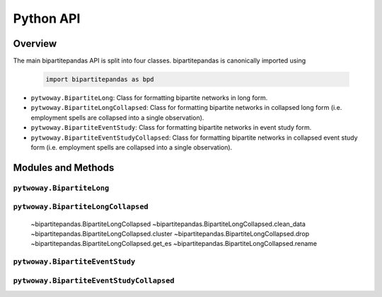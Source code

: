 ==========
Python API
==========

Overview
---------

The main bipartitepandas API is split into four classes. bipartitepandas is canonically imported using

  .. code-block:: python

    import bipartitepandas as bpd

* ``pytwoway.BipartiteLong``: Class for formatting bipartite networks in long form.

* ``pytwoway.BipartiteLongCollapsed``: Class for formatting bipartite networks in collapsed long form (i.e. employment spells are collapsed into a single observation).

* ``pytwoway.BipartiteEventStudy``: Class for formatting bipartite networks in event study form.

* ``pytwoway.BipartiteEventStudyCollapsed``: Class for formatting bipartite networks in collapsed event study form (i.e. employment spells are collapsed into a single observation).

Modules and Methods
-------------------

``pytwoway.BipartiteLong``
~~~~~~~~~~~~~~~~~~~~~~~~~~

.. autosummary::

   ~bipartitepandas.BipartiteLong
   ~bipartitepandas.BipartiteData.clean_data
   ~bipartitepandas.BipartiteData.cluster
   ~bipartitepandas.BipartiteData.drop
   ~bipartitepandas.BipartiteData.get_collapsed_long
   ~bipartitepandas.BipartiteData.get_es
   ~bipartitepandas.BipartiteData.rename

``pytwoway.BipartiteLongCollapsed``
~~~~~~~~~~~~~~~~~~~~~~~~~~~~~~~~~~~

   .. autosummary::

   ~bipartitepandas.BipartiteLongCollapsed
   ~bipartitepandas.BipartiteLongCollapsed.clean_data
   ~bipartitepandas.BipartiteLongCollapsed.cluster
   ~bipartitepandas.BipartiteLongCollapsed.drop
   ~bipartitepandas.BipartiteLongCollapsed.get_es
   ~bipartitepandas.BipartiteLongCollapsed.rename

``pytwoway.BipartiteEventStudy``
~~~~~~~~~~~~~~~~~~~~~~~~~~~~~~~~

.. autosummary::

   ~bipartitepandas.BipartiteEventStudy
   ~bipartitepandas.BipartiteEventStudy.clean_data
   ~bipartitepandas.BipartiteEventStudy.cluster
   ~bipartitepandas.BipartiteEventStudy.drop
   ~bipartitepandas.BipartiteEventStudy.get_long
   ~bipartitepandas.BipartiteEventStudy.rename

``pytwoway.BipartiteEventStudyCollapsed``
~~~~~~~~~~~~~~~~~~~~~~~~~~~~~~~~~~~~~~~~~

.. autosummary::

   ~bipartitepandas.BipartiteEventStudyCollapsed
   ~bipartitepandas.BipartiteEventStudyCollapsed.clean_data
   ~bipartitepandas.BipartiteEventStudyCollapsed.cluster
   ~bipartitepandas.BipartiteEventStudyCollapsed.drop
   ~bipartitepandas.BipartiteEventStudyCollapsed.get_collapsed_long
   ~bipartitepandas.BipartiteEventStudyCollapsed.rename
